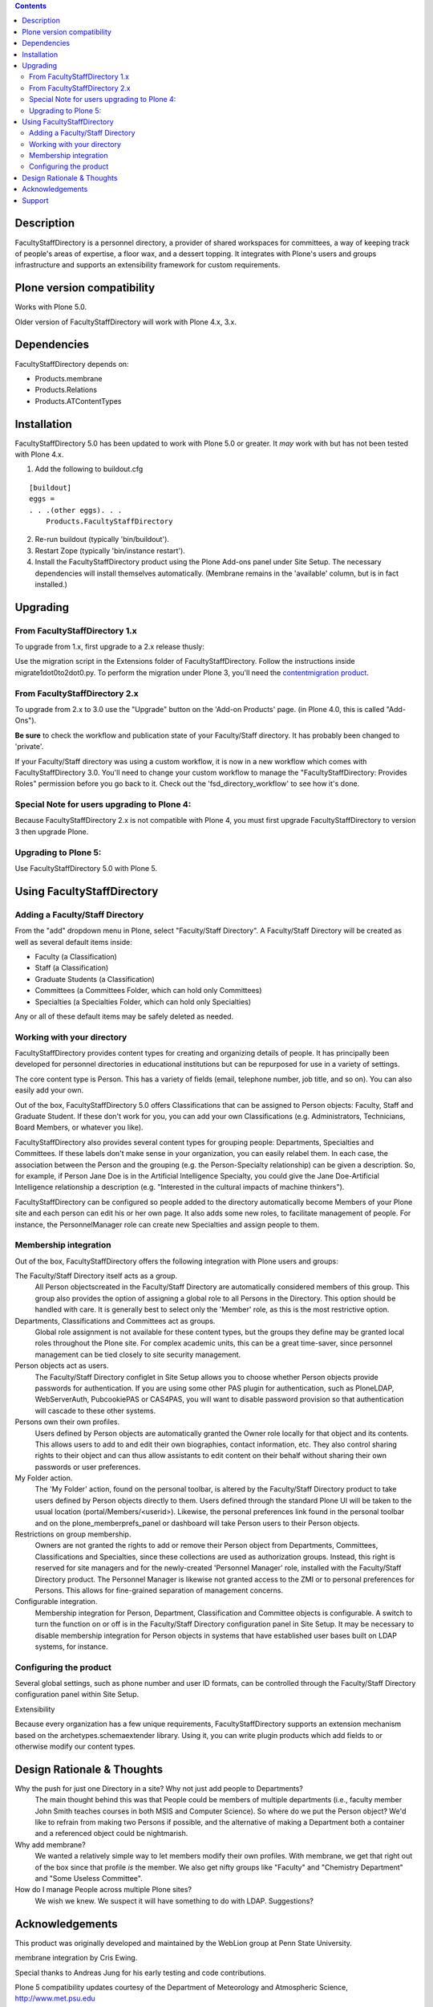 .. contents::

Description
===========

FacultyStaffDirectory is a personnel directory, a provider of shared workspaces
for committees, a way of keeping track of people's areas of expertise, a floor
wax, and a dessert topping. It integrates with Plone's users and groups
infrastructure and supports an extensibility framework for custom requirements.

Plone version compatibility
===========================

Works with Plone 5.0.

Older version of FacultyStaffDirectory will work with Plone 4.x, 3.x.


Dependencies
============
    
FacultyStaffDirectory depends on:

- Products.membrane
- Products.Relations
- Products.ATContentTypes


Installation
============

FacultyStaffDirectory 5.0 has been updated to work with Plone 5.0 or
greater. It *may* work with but has not been tested with Plone 4.x.

1.  Add the following to buildout.cfg

::

    [buildout]
    eggs =
    . . .(other eggs). . .
        Products.FacultyStaffDirectory

2.  Re-run buildout (typically 'bin/buildout').

3.  Restart Zope (typically 'bin/instance restart').

4.  Install the FacultyStaffDirectory product using the Plone Add-ons
    panel under Site Setup. The necessary dependencies will install
    themselves automatically. (Membrane remains in the 'available'
    column, but is in fact installed.)


Upgrading
=========

From FacultyStaffDirectory 1.x
------------------------------

To upgrade from 1.x, first upgrade to a 2.x release thusly:

Use the migration script in the Extensions folder of
FacultyStaffDirectory. Follow the instructions inside
migrate1dot0to2dot0.py. To perform the migration under Plone
3, you'll need the `contentmigration product`_.

.. _contentmigration product: 
   http://svn.plone.org/svn/collective/Products.contentmigration

From FacultyStaffDirectory 2.x
------------------------------

To upgrade from 2.x to 3.0 use the "Upgrade" button on the 'Add-on Products'
page. (in Plone 4.0, this is called "Add-Ons").

**Be sure** to check the workflow and publication state of your Faculty/Staff
directory. It has probably been changed to 'private'.

If your Faculty/Staff directory was using a custom workflow, it is now in a new
workflow which comes with FacultyStaffDirectory 3.0. You'll need to change your
custom workflow to manage the "FacultyStaffDirectory: Provides Roles" permission
before you go back to it. Check out the 'fsd_directory_workflow' to see how it's
done.

Special Note for users upgrading to Plone 4:
--------------------------------------------

Because FacultyStaffDirectory 2.x is not compatible with Plone 4, you must first
upgrade FacultyStaffDirectory to version 3 then upgrade Plone.

Upgrading to Plone 5:
---------------------

Use FacultyStaffDirectory 5.0 with Plone 5.


Using FacultyStaffDirectory
===========================

Adding a Faculty/Staff Directory
--------------------------------

From the "add" dropdown menu in Plone, select "Faculty/Staff Directory". A
Faculty/Staff Directory will be created as well as several default items inside:

* Faculty (a Classification)

* Staff (a Classification)

* Graduate Students (a Classification)

* Committees (a Committees Folder, which can hold only Committees)

* Specialties (a Specialties Folder, which can hold only Specialties)

Any or all of these default items may be safely deleted as needed.

Working with your directory
---------------------------

FacultyStaffDirectory provides content types for creating and organizing details
of people. It has principally been developed for personnel directories in
educational institutions but can be repurposed for use in a variety of settings.

The core content type is Person. This has a variety of fields (email, telephone
number, job title, and so on). You can also easily add your own.

Out of the box, FacultyStaffDirectory 5.0 offers Classifications that can be
assigned to Person objects: Faculty, Staff and Graduate Student. If these don't
work for you, you can add your own Classifications (e.g. Administrators,
Technicians, Board Members, or whatever you like).

FacultyStaffDirectory also provides several content types for grouping people:
Departments, Specialties and Committees. If these labels don't make sense in
your organization, you can easily relabel them. In each case, the association
between the Person and the grouping (e.g. the Person-Specialty relationship) can
be given a description. So, for example, if Person Jane Doe is in the Artificial
Intelligence Specialty, you could give the Jane Doe-Artificial Intelligence
relationship a description (e.g. "Interested in the cultural impacts of machine
thinkers").

FacultyStaffDirectory can be configured so people added to the directory
automatically become Members of your Plone site and each person can edit his or
her own page. It also adds some new roles, to facilitate management of people.
For instance, the PersonnelManager role can create new Specialties and assign
people to them.

Membership integration
----------------------

Out of the box, FacultyStaffDirectory offers the following integration with
Plone users and groups:

The Faculty/Staff Directory itself acts as a group.
  All Person objectscreated in the Faculty/Staff Directory are automatically 
  considered members of this group. This group also provides the option of 
  assigning a global role to all Persons in the Directory. This option should be 
  handled with care. It is generally best to select only the 'Member' role, as 
  this is the most restrictive option.

Departments, Classifications and Committees act as groups.
  Global role assignment is not available for these
  content types, but the groups they define may be granted
  local roles throughout the Plone site.  For complex
  academic units, this can be a great time-saver, since
  personnel management can be tied closely to site
  security management.

Person objects act as users.
  The Faculty/Staff Directory configlet in Site Setup
  allows you to choose whether Person objects provide
  passwords for authentication. If you are using some
  other PAS plugin for authentication, such as PloneLDAP,
  WebServerAuth, PubcookiePAS or CAS4PAS, you will want to
  disable password provision so that authentication will
  cascade to these other systems.

Persons own their own profiles.
  Users defined by Person objects are automatically granted the
  Owner role locally for that object and its contents.  This
  allows users to add to and edit their own biographies, contact
  information, etc.  They also control sharing rights to their
  object and can thus allow assistants to edit content on their
  behalf without sharing their own passwords or user
  preferences.

My Folder action.
  The 'My Folder' action, found on the personal toolbar, is
  altered by the Faculty/Staff Directory product to take users
  defined by Person objects directly to them. Users defined
  through the standard Plone UI will be taken to the usual
  location (portal/Members/<userid>).  Likewise, the personal
  preferences link found in the personal toolbar and on the
  plone_memberprefs_panel or dashboard will take Person users to
  their Person objects.

Restrictions on group membership.
  Owners are not granted the rights to add or remove their
  Person object from Departments, Committees, Classifications
  and Specialties, since these collections are used as
  authorization groups. Instead, this right is reserved for site
  managers and for the newly-created 'Personnel Manager' role,
  installed with the Faculty/Staff Directory product. The
  Personnel Manager is likewise not granted access to the ZMI or
  to personal preferences for Persons. This allows for
  fine-grained separation of management concerns.

Configurable integration.
  Membership integration for Person, Department, Classification
  and Committee objects is configurable.  A switch to turn the    
  function on or off is in the Faculty/Staff Directory
  configuration panel in Site Setup.  It may be necessary to
  disable membership integration for Person objects in systems
  that have established user bases built on LDAP systems, for
  instance.

Configuring the product
-----------------------

Several global settings, such as phone number and user ID formats, can be
controlled through the Faculty/Staff Directory configuration panel within Site
Setup.

Extensibility

Because every organization has a few unique requirements, FacultyStaffDirectory
supports an extension mechanism based on the archetypes.schemaextender library.
Using it, you can write plugin products which add fields to or otherwise modify
our content types. 

Design Rationale & Thoughts
===========================

Why the push for just one Directory in a site? Why not just add people to Departments?
  The main thought behind this was that People could be members
  of multiple departments (i.e., faculty member John Smith
  teaches courses in both MSIS and Computer Science). So where
  do we put the Person object?  We'd like to refrain from making
  two Persons if possible, and the alternative of making a
  Department both a container and a referenced object could be
  nightmarish.

Why add membrane?
  We wanted a relatively simple way to let members modify their own
  profiles. With membrane, we get that right out of the box since that
  profile *is* the member. We also get nifty groups like "Faculty" and
  "Chemistry Department" and "Some Useless Committee".

How do I manage People across multiple Plone sites?
  We wish we knew. We suspect it will have something to do with LDAP.
  Suggestions?


Acknowledgements
================

This product was originally developed and maintained by the WebLion
group at Penn State University.

membrane integration by Cris Ewing.

Special thanks to Andreas Jung for his early testing and code contributions.

Plone 5 compatibility updates courtesy of the Department of Meteorology and Atmospheric Science, http://www.met.psu.edu


Support
=======

* Report bugs by filing tickets at https://github.com/collective/Products.FacultyStaffDirectory/issues 

